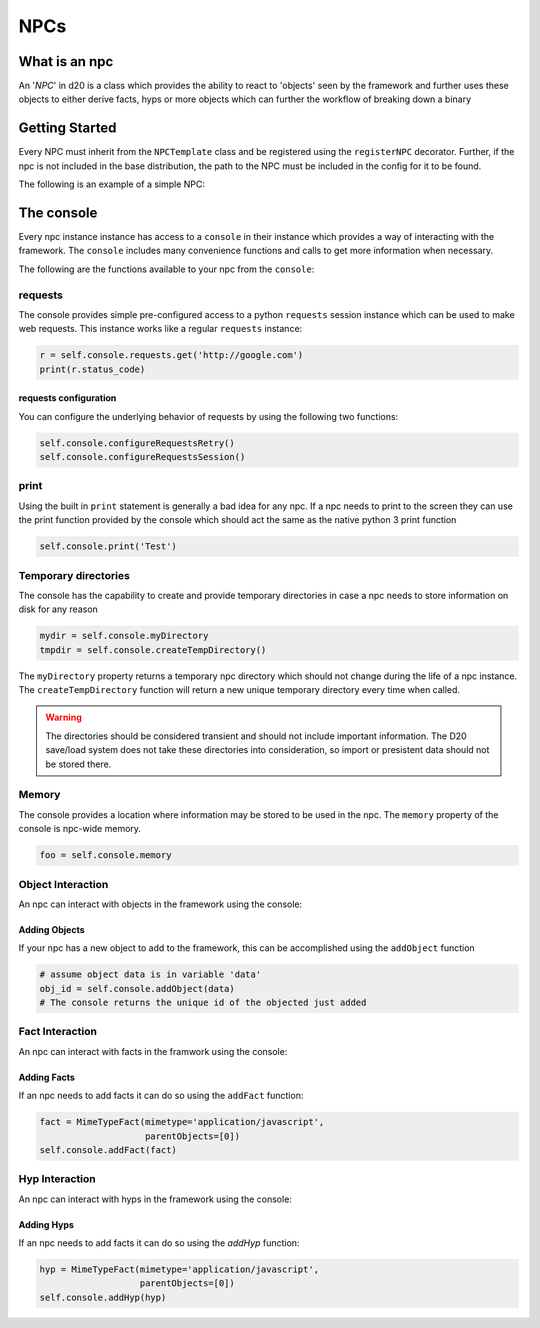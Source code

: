 NPCs
====

What is an npc
--------------

An '*NPC*' in d20 is a class which provides the ability to react to 'objects'
seen by the framework and further uses these objects to either derive facts,
hyps or more objects which can further the workflow of breaking down a binary

Getting Started
---------------

Every NPC must inherit from the ``NPCTemplate`` class and be registered using the ``registerNPC`` decorator.
Further, if the npc is not included in the base distribution, the path to the NPC must be included in the config for it to be found.

The following is an example of a simple NPC:

.. code-block:: python
    :linenos:

    from d20.Manual.Templates import (NPCTemplate,
                                    registerNPC)


    @registerNPC(
        name="MyNPC",
        description="This is my NPC",
        creator="ME",
        version="0.1",
        engine_version="0.1"
    )
    class TestNPC(NPCTemplate):
        def __init__(self, **kwargs):
            # Must init the parent!!
            super().__init__(**kwargs)

        def handleData(self, **kwargs):
            """A function to handle a new object"""

The console
-----------

Every npc instance instance has access to a ``console`` in their instance which provides a way of interacting with the framework.
The ``console`` includes many convenience functions and calls to get more information when necessary.

The following are the functions available to your npc from the ``console``:

requests
~~~~~~~~

The console provides simple pre-configured access to a python ``requests``
session instance which can be used to make web requests. This instance works
like a regular ``requests`` instance:

.. code-block:: python

    r = self.console.requests.get('http://google.com')
    print(r.status_code)

requests configuration
""""""""""""""""""""""

You can configure the underlying behavior of requests by using the following
two functions:

.. code-block:: python

    self.console.configureRequestsRetry()
    self.console.configureRequestsSession()

print
~~~~~

Using the built in ``print`` statement is generally a bad idea for any npc.
If a npc needs to print to the screen they can use the print function provided by the console which should act the same as the native python 3 print function

.. code-block:: python

    self.console.print('Test')

Temporary directories
~~~~~~~~~~~~~~~~~~~~~

The console has the capability to create and provide temporary
directories in case a npc needs to store information on disk for any reason

.. code-block:: python

    mydir = self.console.myDirectory
    tmpdir = self.console.createTempDirectory()

The ``myDirectory`` property returns a temporary npc directory which should
not change during the life of a npc instance. The ``createTempDirectory``
function will return a new unique temporary directory every time when called.

.. warning::
    The directories should be considered transient and should not include important information.
    The D20 save/load system does not take these directories into consideration, so import or presistent data should not be stored there.

Memory
~~~~~~

The console provides a location where information may be stored to be used in the npc.
The ``memory`` property of the console is npc-wide memory.

.. code-block:: python

    foo = self.console.memory

Object Interaction
~~~~~~~~~~~~~~~~~~

An npc can interact with objects in the framework using the console:

Adding Objects
""""""""""""""

If your npc has a new object to add to the framework, this can be
accomplished using the ``addObject`` function

.. code-block:: python

    # assume object data is in variable 'data'
    obj_id = self.console.addObject(data)
    # The console returns the unique id of the objected just added

Fact Interaction
~~~~~~~~~~~~~~~~

An npc can interact with facts in the framwork using the console:

Adding Facts
""""""""""""

If an npc needs to add facts it can do so using the ``addFact`` function:

.. code-block:: python

    fact = MimeTypeFact(mimetype='application/javascript',
                        parentObjects=[0])
    self.console.addFact(fact)

Hyp Interaction
~~~~~~~~~~~~~~~

An npc can interact with hyps in the framework using the console:

Adding Hyps
"""""""""""

If an npc needs to add facts it can do so using the `addHyp` function:

.. code-block:: python

    hyp = MimeTypeFact(mimetype='application/javascript',
                       parentObjects=[0])
    self.console.addHyp(hyp)